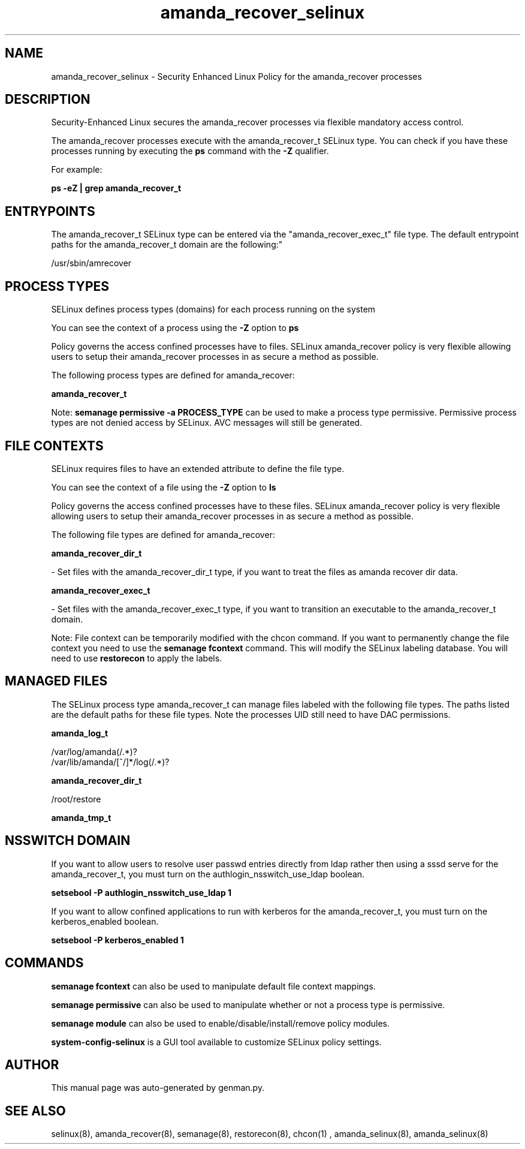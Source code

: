 .TH  "amanda_recover_selinux"  "8"  "amanda_recover" "dwalsh@redhat.com" "amanda_recover SELinux Policy documentation"
.SH "NAME"
amanda_recover_selinux \- Security Enhanced Linux Policy for the amanda_recover processes
.SH "DESCRIPTION"

Security-Enhanced Linux secures the amanda_recover processes via flexible mandatory access control.

The amanda_recover processes execute with the amanda_recover_t SELinux type. You can check if you have these processes running by executing the \fBps\fP command with the \fB\-Z\fP qualifier. 

For example:

.B ps -eZ | grep amanda_recover_t


.SH "ENTRYPOINTS"

The amanda_recover_t SELinux type can be entered via the "amanda_recover_exec_t" file type.  The default entrypoint paths for the amanda_recover_t domain are the following:"

/usr/sbin/amrecover
.SH PROCESS TYPES
SELinux defines process types (domains) for each process running on the system
.PP
You can see the context of a process using the \fB\-Z\fP option to \fBps\bP
.PP
Policy governs the access confined processes have to files. 
SELinux amanda_recover policy is very flexible allowing users to setup their amanda_recover processes in as secure a method as possible.
.PP 
The following process types are defined for amanda_recover:

.EX
.B amanda_recover_t 
.EE
.PP
Note: 
.B semanage permissive -a PROCESS_TYPE 
can be used to make a process type permissive. Permissive process types are not denied access by SELinux. AVC messages will still be generated.

.SH FILE CONTEXTS
SELinux requires files to have an extended attribute to define the file type. 
.PP
You can see the context of a file using the \fB\-Z\fP option to \fBls\bP
.PP
Policy governs the access confined processes have to these files. 
SELinux amanda_recover policy is very flexible allowing users to setup their amanda_recover processes in as secure a method as possible.
.PP 
The following file types are defined for amanda_recover:


.EX
.PP
.B amanda_recover_dir_t 
.EE

- Set files with the amanda_recover_dir_t type, if you want to treat the files as amanda recover dir data.


.EX
.PP
.B amanda_recover_exec_t 
.EE

- Set files with the amanda_recover_exec_t type, if you want to transition an executable to the amanda_recover_t domain.


.PP
Note: File context can be temporarily modified with the chcon command.  If you want to permanently change the file context you need to use the 
.B semanage fcontext 
command.  This will modify the SELinux labeling database.  You will need to use
.B restorecon
to apply the labels.

.SH "MANAGED FILES"

The SELinux process type amanda_recover_t can manage files labeled with the following file types.  The paths listed are the default paths for these file types.  Note the processes UID still need to have DAC permissions.

.br
.B amanda_log_t

	/var/log/amanda(/.*)?
.br
	/var/lib/amanda/[^/]*/log(/.*)?
.br

.br
.B amanda_recover_dir_t

	/root/restore
.br

.br
.B amanda_tmp_t


.SH NSSWITCH DOMAIN

.PP
If you want to allow users to resolve user passwd entries directly from ldap rather then using a sssd serve for the amanda_recover_t, you must turn on the authlogin_nsswitch_use_ldap boolean.

.EX
.B setsebool -P authlogin_nsswitch_use_ldap 1
.EE

.PP
If you want to allow confined applications to run with kerberos for the amanda_recover_t, you must turn on the kerberos_enabled boolean.

.EX
.B setsebool -P kerberos_enabled 1
.EE

.SH "COMMANDS"
.B semanage fcontext
can also be used to manipulate default file context mappings.
.PP
.B semanage permissive
can also be used to manipulate whether or not a process type is permissive.
.PP
.B semanage module
can also be used to enable/disable/install/remove policy modules.

.PP
.B system-config-selinux 
is a GUI tool available to customize SELinux policy settings.

.SH AUTHOR	
This manual page was auto-generated by genman.py.

.SH "SEE ALSO"
selinux(8), amanda_recover(8), semanage(8), restorecon(8), chcon(1)
, amanda_selinux(8), amanda_selinux(8)